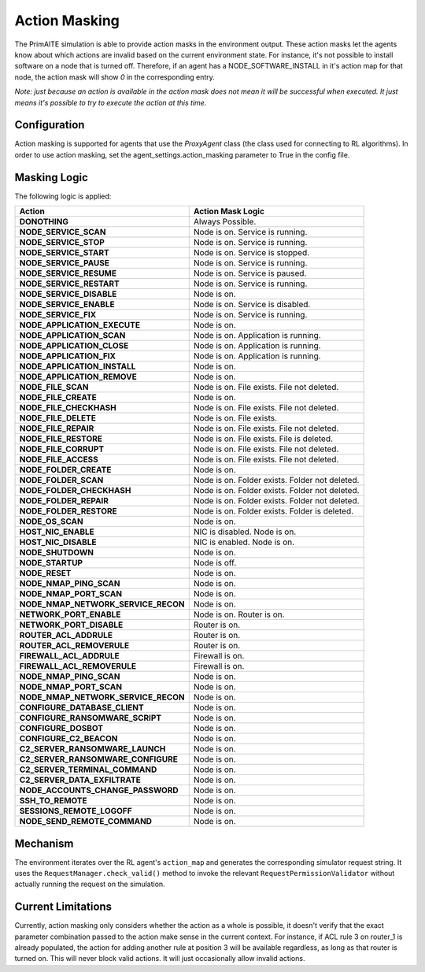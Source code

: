 .. only:: comment

    © Crown-owned copyright 2024, Defence Science and Technology Laboratory UK

Action Masking
**************
The PrimAITE simulation is able to provide action masks in the environment output. These action masks let the agents know
about which actions are invalid based on the current environment state. For instance, it's not possible to install
software on a node that is turned off. Therefore, if an agent has a NODE_SOFTWARE_INSTALL in it's action map for that node,
the action mask will show `0` in the corresponding entry.

*Note: just because an action is available in the action mask does not mean it will be successful when executed. It just means it's possible to try to execute the action at this time.*

Configuration
=============
Action masking is supported for agents that use the `ProxyAgent` class (the class used for connecting to RL algorithms).
In order to use action masking, set the agent_settings.action_masking parameter to True in the config file.

Masking Logic
=============
The following logic is applied:

+------------------------------------------+---------------------------------------------------------------------+
| Action                                   | Action Mask Logic                                                   |
+==========================================+=====================================================================+
| **DONOTHING**                            | Always Possible.                                                    |
+------------------------------------------+---------------------------------------------------------------------+
| **NODE_SERVICE_SCAN**                    | Node is on. Service is running.                                     |
+------------------------------------------+---------------------------------------------------------------------+
| **NODE_SERVICE_STOP**                    | Node is on. Service is running.                                     |
+------------------------------------------+---------------------------------------------------------------------+
| **NODE_SERVICE_START**                   | Node is on. Service is stopped.                                     |
+------------------------------------------+---------------------------------------------------------------------+
| **NODE_SERVICE_PAUSE**                   | Node is on. Service is running.                                     |
+------------------------------------------+---------------------------------------------------------------------+
| **NODE_SERVICE_RESUME**                  | Node is on. Service is paused.                                      |
+------------------------------------------+---------------------------------------------------------------------+
| **NODE_SERVICE_RESTART**                 | Node is on. Service is running.                                     |
+------------------------------------------+---------------------------------------------------------------------+
| **NODE_SERVICE_DISABLE**                 | Node is on.                                                         |
+------------------------------------------+---------------------------------------------------------------------+
| **NODE_SERVICE_ENABLE**                  | Node is on. Service is disabled.                                    |
+------------------------------------------+---------------------------------------------------------------------+
| **NODE_SERVICE_FIX**                     | Node is on. Service is running.                                     |
+------------------------------------------+---------------------------------------------------------------------+
| **NODE_APPLICATION_EXECUTE**             | Node is on.                                                         |
+------------------------------------------+---------------------------------------------------------------------+
| **NODE_APPLICATION_SCAN**                | Node is on. Application is running.                                 |
+------------------------------------------+---------------------------------------------------------------------+
| **NODE_APPLICATION_CLOSE**               | Node is on. Application is running.                                 |
+------------------------------------------+---------------------------------------------------------------------+
| **NODE_APPLICATION_FIX**                 | Node is on. Application is running.                                 |
+------------------------------------------+---------------------------------------------------------------------+
| **NODE_APPLICATION_INSTALL**             | Node is on.                                                         |
+------------------------------------------+---------------------------------------------------------------------+
| **NODE_APPLICATION_REMOVE**              | Node is on.                                                         |
+------------------------------------------+---------------------------------------------------------------------+
| **NODE_FILE_SCAN**                       | Node is on. File exists. File not deleted.                          |
+------------------------------------------+---------------------------------------------------------------------+
| **NODE_FILE_CREATE**                     | Node is on.                                                         |
+------------------------------------------+---------------------------------------------------------------------+
| **NODE_FILE_CHECKHASH**                  | Node is on. File exists. File not deleted.                          |
+------------------------------------------+---------------------------------------------------------------------+
| **NODE_FILE_DELETE**                     | Node is on. File exists.                                            |
+------------------------------------------+---------------------------------------------------------------------+
| **NODE_FILE_REPAIR**                     | Node is on. File exists. File not deleted.                          |
+------------------------------------------+---------------------------------------------------------------------+
| **NODE_FILE_RESTORE**                    | Node is on. File exists. File is deleted.                           |
+------------------------------------------+---------------------------------------------------------------------+
| **NODE_FILE_CORRUPT**                    | Node is on. File exists. File not deleted.                          |
+------------------------------------------+---------------------------------------------------------------------+
| **NODE_FILE_ACCESS**                     | Node is on. File exists. File not deleted.                          |
+------------------------------------------+---------------------------------------------------------------------+
| **NODE_FOLDER_CREATE**                   | Node is on.                                                         |
+------------------------------------------+---------------------------------------------------------------------+
| **NODE_FOLDER_SCAN**                     | Node is on. Folder exists. Folder not deleted.                      |
+------------------------------------------+---------------------------------------------------------------------+
| **NODE_FOLDER_CHECKHASH**                | Node is on. Folder exists. Folder not deleted.                      |
+------------------------------------------+---------------------------------------------------------------------+
| **NODE_FOLDER_REPAIR**                   | Node is on. Folder exists. Folder not deleted.                      |
+------------------------------------------+---------------------------------------------------------------------+
| **NODE_FOLDER_RESTORE**                  | Node is on. Folder exists. Folder is deleted.                       |
+------------------------------------------+---------------------------------------------------------------------+
| **NODE_OS_SCAN**                         | Node is on.                                                         |
+------------------------------------------+---------------------------------------------------------------------+
| **HOST_NIC_ENABLE**                      | NIC is disabled. Node is on.                                        |
+------------------------------------------+---------------------------------------------------------------------+
| **HOST_NIC_DISABLE**                     | NIC is enabled. Node is on.                                         |
+------------------------------------------+---------------------------------------------------------------------+
| **NODE_SHUTDOWN**                        | Node is on.                                                         |
+------------------------------------------+---------------------------------------------------------------------+
| **NODE_STARTUP**                         | Node is off.                                                        |
+------------------------------------------+---------------------------------------------------------------------+
| **NODE_RESET**                           | Node is on.                                                         |
+------------------------------------------+---------------------------------------------------------------------+
| **NODE_NMAP_PING_SCAN**                  | Node is on.                                                         |
+------------------------------------------+---------------------------------------------------------------------+
| **NODE_NMAP_PORT_SCAN**                  | Node is on.                                                         |
+------------------------------------------+---------------------------------------------------------------------+
| **NODE_NMAP_NETWORK_SERVICE_RECON**      | Node is on.                                                         |
+------------------------------------------+---------------------------------------------------------------------+
| **NETWORK_PORT_ENABLE**                  | Node is on. Router is on.                                           |
+------------------------------------------+---------------------------------------------------------------------+
| **NETWORK_PORT_DISABLE**                 | Router is on.                                                       |
+------------------------------------------+---------------------------------------------------------------------+
| **ROUTER_ACL_ADDRULE**                   | Router is on.                                                       |
+------------------------------------------+---------------------------------------------------------------------+
| **ROUTER_ACL_REMOVERULE**                | Router is on.                                                       |
+------------------------------------------+---------------------------------------------------------------------+
| **FIREWALL_ACL_ADDRULE**                 | Firewall is on.                                                     |
+------------------------------------------+---------------------------------------------------------------------+
| **FIREWALL_ACL_REMOVERULE**              | Firewall is on.                                                     |
+------------------------------------------+---------------------------------------------------------------------+
| **NODE_NMAP_PING_SCAN**                  | Node is on.                                                         |
+------------------------------------------+---------------------------------------------------------------------+
| **NODE_NMAP_PORT_SCAN**                  | Node is on.                                                         |
+------------------------------------------+---------------------------------------------------------------------+
| **NODE_NMAP_NETWORK_SERVICE_RECON**      | Node is on.                                                         |
+------------------------------------------+---------------------------------------------------------------------+
| **CONFIGURE_DATABASE_CLIENT**            | Node is on.                                                         |
+------------------------------------------+---------------------------------------------------------------------+
| **CONFIGURE_RANSOMWARE_SCRIPT**          | Node is on.                                                         |
+------------------------------------------+---------------------------------------------------------------------+
| **CONFIGURE_DOSBOT**                     | Node is on.                                                         |
+------------------------------------------+---------------------------------------------------------------------+
| **CONFIGURE_C2_BEACON**                  | Node is on.                                                         |
+------------------------------------------+---------------------------------------------------------------------+
| **C2_SERVER_RANSOMWARE_LAUNCH**          | Node is on.                                                         |
+------------------------------------------+---------------------------------------------------------------------+
| **C2_SERVER_RANSOMWARE_CONFIGURE**       | Node is on.                                                         |
+------------------------------------------+---------------------------------------------------------------------+
| **C2_SERVER_TERMINAL_COMMAND**           | Node is on.                                                         |
+------------------------------------------+---------------------------------------------------------------------+
| **C2_SERVER_DATA_EXFILTRATE**            | Node is on.                                                         |
+------------------------------------------+---------------------------------------------------------------------+
| **NODE_ACCOUNTS_CHANGE_PASSWORD**        | Node is on.                                                         |
+------------------------------------------+---------------------------------------------------------------------+
| **SSH_TO_REMOTE**                        | Node is on.                                                         |
+------------------------------------------+---------------------------------------------------------------------+
| **SESSIONS_REMOTE_LOGOFF**               | Node is on.                                                         |
+------------------------------------------+---------------------------------------------------------------------+
| **NODE_SEND_REMOTE_COMMAND**             | Node is on.                                                         |
+------------------------------------------+---------------------------------------------------------------------+


Mechanism
=========
The environment iterates over the RL agent's ``action_map`` and generates the corresponding simulator request string.
It uses the ``RequestManager.check_valid()`` method to invoke the relevant ``RequestPermissionValidator`` without
actually running the request on the simulation.

Current Limitations
===================
Currently, action masking only considers whether the action as a whole is possible, it doesn't verify that the exact
parameter combination passed to the action make sense in the current context. For instance, if ACL rule 3 on router_1 is
already populated, the action for adding another rule at position 3 will be available regardless, as long as that router
is turned on. This will never block valid actions. It will just occasionally allow invalid actions.
